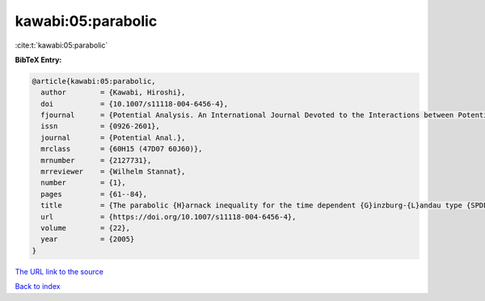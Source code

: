 kawabi:05:parabolic
===================

:cite:t:`kawabi:05:parabolic`

**BibTeX Entry:**

.. code-block:: bibtex

   @article{kawabi:05:parabolic,
     author        = {Kawabi, Hiroshi},
     doi           = {10.1007/s11118-004-6456-4},
     fjournal      = {Potential Analysis. An International Journal Devoted to the Interactions between Potential Theory, Probability Theory, Geometry and Functional Analysis},
     issn          = {0926-2601},
     journal       = {Potential Anal.},
     mrclass       = {60H15 (47D07 60J60)},
     mrnumber      = {2127731},
     mrreviewer    = {Wilhelm Stannat},
     number        = {1},
     pages         = {61--84},
     title         = {The parabolic {H}arnack inequality for the time dependent {G}inzburg-{L}andau type {SPDE} and its application},
     url           = {https://doi.org/10.1007/s11118-004-6456-4},
     volume        = {22},
     year          = {2005}
   }

`The URL link to the source <https://doi.org/10.1007/s11118-004-6456-4>`__


`Back to index <../By-Cite-Keys.html>`__
